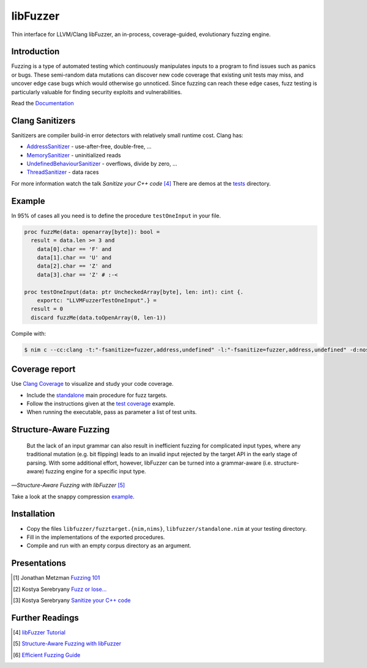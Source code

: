 =========================================================
                        libFuzzer
=========================================================

Thin interface for LLVM/Clang libFuzzer, an in-process, coverage-guided,
evolutionary fuzzing engine.

Introduction
============

Fuzzing is a type of automated testing which continuously manipulates inputs to
a program to find issues such as panics or bugs. These semi-random data mutations
can discover new code coverage that existing unit tests may miss, and uncover
edge case bugs which would otherwise go unnoticed. Since fuzzing can reach these
edge cases, fuzz testing is particularly valuable for finding security exploits
and vulnerabilities.

Read the `Documentation <https://planetis-m.github.io/libfuzzer/fuzztarget.html>`_

Clang Sanitizers
================

Sanitizers are compiler build-in error detectors with relatively small runtime
cost. Clang has:

- `AddressSanitizer <https://clang.llvm.org/docs/AddressSanitizer.html>`_ - use-after-free, double-free, ...
- `MemorySanitizer <https://clang.llvm.org/docs/MemorySanitizer.html>`_ - uninitialized reads
- `UndefinedBehaviourSanitizer <https://clang.llvm.org/docs/UndefinedBehaviorSanitizer.html>`_ - overflows, divide by zero, ...
- `ThreadSanitizer <https://clang.llvm.org/docs/ThreadSanitizer.html>`_ - data races

For more information watch the talk *Sanitize your C++ code* [4]_
There are demos at the `tests <tests/>`_ directory.

Example
=======

In 95% of cases all you need is to define the procedure ``testOneInput`` in your file.


.. code-block:: nim

  proc fuzzMe(data: openarray[byte]): bool =
    result = data.len >= 3 and
      data[0].char == 'F' and
      data[1].char == 'U' and
      data[2].char == 'Z' and
      data[3].char == 'Z' # :‑<

  proc testOneInput(data: ptr UncheckedArray[byte], len: int): cint {.
      exportc: "LLVMFuzzerTestOneInput".} =
    result = 0
    discard fuzzMe(data.toOpenArray(0, len-1))


Compile with:

.. code-block::

  $ nim c --cc:clang -t:"-fsanitize=fuzzer,address,undefined" -l:"-fsanitize=fuzzer,address,undefined" -d:nosignalhandler --nomain:on -g tfuzz.nim


Coverage report
===============

Use `Clang Coverage <http://clang.llvm.org/docs/SourceBasedCodeCoverage.html>`_ to visualize and study your code coverage.

- Include the `standalone <libfuzzer/standalone.nim>`_ main procedure for fuzz targets.
- Follow the instructions given at the `test coverage <tests/tcov.nim>`_ example.
- When running the executable, pass as parameter a list of test units.

Structure-Aware Fuzzing
=======================

  But the lack of an input grammar can also result in inefficient fuzzing
  for complicated input types, where any traditional mutation (e.g. bit
  flipping) leads to an invalid input rejected by the target API in the
  early stage of parsing. With some additional effort, however, libFuzzer
  can be turned into a grammar-aware (i.e. structure-aware) fuzzing engine
  for a specific input type.

—*Structure-Aware Fuzzing with libFuzzer* [5]_

Take a look at the snappy compression `example <examples/compress/>`_.

Installation
============

- Copy the files ``libfuzzer/fuzztarget.{nim,nims}``, ``libfuzzer/standalone.nim`` at your testing directory.
- Fill in the implementations of the exported procedures.
- Compile and run with an empty corpus directory as an argument.

Presentations
=============

.. [#] Jonathan Metzman `Fuzzing 101 <https://www.youtube.com/watch?v=NI2w6eT8p-E>`_
.. [#] Kostya Serebryany `Fuzz or lose... <https://www.youtube.com/watch?v=k-Cv8Q3zWNQ>`_
.. [#] Kostya Serebryany `Sanitize your C++ code <https://www.youtube.com/watch?v=V2_80g0eOMc>`_

Further Readings
================

.. [#] `libFuzzer Tutorial <https://github.com/google/fuzzing/blob/master/tutorial/libFuzzerTutorial.md>`_
.. [#] `Structure-Aware Fuzzing with libFuzzer <https://github.com/google/fuzzing/blob/master/docs/structure-aware-fuzzing.md>`_
.. [#] `Efficient Fuzzing Guide <https://chromium.googlesource.com/chromium/src/+/refs/heads/main/testing/libfuzzer/efficient_fuzzing.md#efficient-fuzzing-guide>`_
